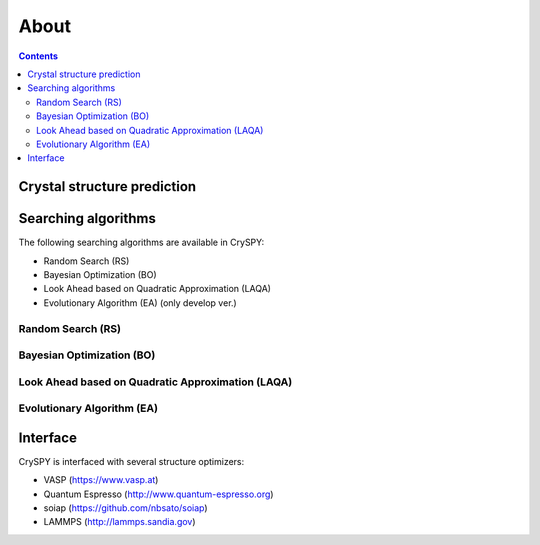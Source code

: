 ===========================
About
===========================

.. contents:: Contents


Crystal structure prediction
=============================

.. image:: ./figs/CSP.png
  :width: 15cm


Searching algorithms
=============================

The following searching algorithms are available in CrySPY:

- Random Search (RS)
- Bayesian Optimization (BO)
- Look Ahead based on Quadratic Approximation (LAQA)
- Evolutionary Algorithm (EA) (only develop ver.)

Random Search (RS)
----------------------------

Bayesian Optimization (BO)
----------------------------

.. image:: ./figs/BO.png
  :width: 20cm



Look Ahead based on Quadratic Approximation (LAQA)
-----------------------------------------------------

.. image:: ./figs/LAQA.gif
  :width: 15cm


Evolutionary Algorithm (EA)
----------------------------





Interface
=============

CrySPY is interfaced with several structure optimizers:

- VASP (https://www.vasp.at)
- Quantum Espresso (http://www.quantum-espresso.org)
- soiap (https://github.com/nbsato/soiap)
- LAMMPS (http://lammps.sandia.gov)

